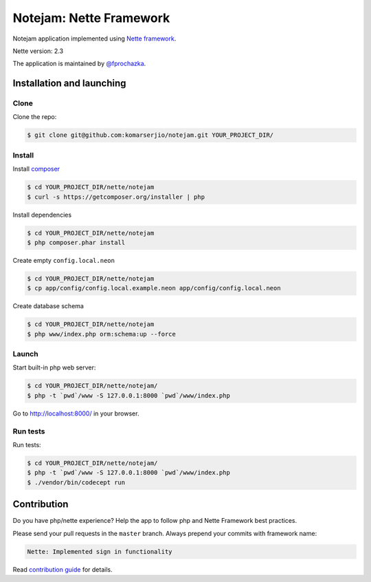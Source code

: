 ************************
Notejam: Nette Framework
************************

Notejam application implemented using `Nette framework <https://nette.org>`_.

Nette version: 2.3

The application is maintained by `@fprochazka <https://twitter.com/prochazkafilip>`_.

==========================
Installation and launching
==========================

-----
Clone
-----

Clone the repo:

.. code-block:: bash

    $ git clone git@github.com:komarserjio/notejam.git YOUR_PROJECT_DIR/

-------
Install
-------

Install `composer <https://getcomposer.org/>`_

.. code-block:: bash

    $ cd YOUR_PROJECT_DIR/nette/notejam
    $ curl -s https://getcomposer.org/installer | php

Install dependencies

.. code-block:: bash

    $ cd YOUR_PROJECT_DIR/nette/notejam
    $ php composer.phar install

Create empty ``config.local.neon``

.. code-block:: bash

    $ cd YOUR_PROJECT_DIR/nette/notejam
    $ cp app/config/config.local.example.neon app/config/config.local.neon

Create database schema

.. code-block:: bash

    $ cd YOUR_PROJECT_DIR/nette/notejam
    $ php www/index.php orm:schema:up --force


------
Launch
------

Start built-in php web server:

.. code-block:: bash

    $ cd YOUR_PROJECT_DIR/nette/notejam/
    $ php -t `pwd`/www -S 127.0.0.1:8000 `pwd`/www/index.php

Go to http://localhost:8000/ in your browser.

---------
Run tests
---------

Run tests:

.. code-block:: bash

    $ cd YOUR_PROJECT_DIR/nette/notejam/
    $ php -t `pwd`/www -S 127.0.0.1:8000 `pwd`/www/index.php
    $ ./vendor/bin/codecept run


============
Contribution
============


Do you have php/nette experience? Help the app to follow php and Nette Framework best practices.

Please send your pull requests in the ``master`` branch.
Always prepend your commits with framework name:

.. code-block:: bash

    Nette: Implemented sign in functionality

Read `contribution guide <https://github.com/komarserjio/notejam/blob/master/contribute.rst>`_ for details.
